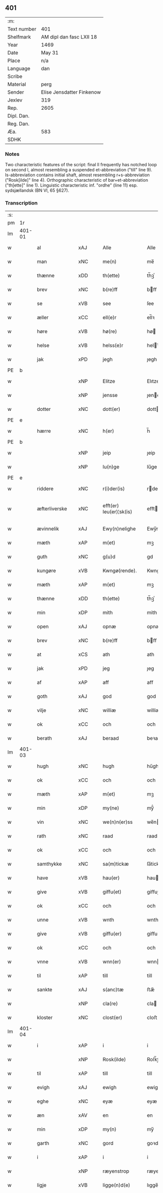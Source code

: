 ** 401
| :m:         |                           |
| Text number | 401                       |
| Shelfmark   | AM dipl dan fasc LXII 18  |
| Year        | 1469                      |
| Date        | May 31                    |
| Place       | n/a                       |
| Language    | dan                       |
| Scribe      |                           |
| Material    | perg                      |
| Sender      | Elise Jensdatter Finkenow |
| Jexlev      | 319                       |
| Rep.        | 2605                      |
| Dipl. Dan.  |                           |
| Reg. Dan.   |                           |
| Æa.         | 583                       |
| SDHK        |                           |

*** Notes
Two characteristic features of the script: final ll frequently has notched loop
on second l, almost resembling a suspended et-abbreviation ("till" line
9). Is-abbreviation contains initial shaft, almost resembling r+s-abbreviation
("Rosk[ilde]" line 4). Orthographic characteristic of bar+et-abbreviation
("th[ette]" line 1). Linguistic characteristic inf. "ordhe" (line 11)
esp. sydsjællandsk (BN VI, 65 §627).


*** Transcription
| :s: |        |                 |                |   |   |                         |              |   |   |   |        |     |   |   |   |               |
| pm  | 1r     |                 |                |   |   |                         |              |   |   |   |        |     |   |   |   |               |
| lm  | 401-01 |                 |                |   |   |                         |              |   |   |   |        |     |   |   |   |               |
| w   |        | al              | xAJ            |   |   | Alle                    | Alle         |   |   |   |        | dan |   |   |   |        401-01 |
| w   |        | man             | xNC            |   |   | me(n)                   | me̅           |   |   |   |        | dan |   |   |   |        401-01 |
| w   |        | thænne          | xDD            |   |   | th(ette)                | th̅ꝫͤ          |   |   |   |        | dan |   |   |   |        401-01 |
| w   |        | brev            | xNC            |   |   | b(re)ff                 | bﬀ          |   |   |   |        | dan |   |   |   |        401-01 |
| w   |        | se              | xVB            |   |   | see                     | ſee          |   |   |   |        | dan |   |   |   |        401-01 |
| w   |        | æller           | xCC            |   |   | ell(e)r                 | el̅lꝛ         |   |   |   |        | dan |   |   |   |        401-01 |
| w   |        | høre            | xVB            |   |   | hø(re)                  | hø          |   |   |   |        | dan |   |   |   |        401-01 |
| w   |        | helse           | xVB            |   |   | helss(e)r               | helꝛ̅        |   |   |   |        | dan |   |   |   |        401-01 |
| w   |        | jak             | xPD            |   |   | jegh                    | ȷegh         |   |   |   |        | dan |   |   |   |        401-01 |
| PE  | b      |                 |                |   |   |                         |              |   |   |   |        |     |   |   |   |               |
| w   |        |            | xNP            |   |   | Elitze                  | Elıtze       |   |   |   |        | dan |   |   |   |        401-01 |
| w   |        |            | xNP            |   |   | jensse                  | ȷene        |   |   |   |        | dan |   |   |   |        401-01 |
| w   |        | dotter          | xNC            |   |   | dott(er)                | dott        |   |   |   |        | dan |   |   |   |        401-01 |
| PE  | e      |                 |                |   |   |                         |              |   |   |   |        |     |   |   |   |               |
| w   |        | hærre             | xNC            |   |   | h(er)                   | h̅            |   |   |   |        | dan |   |   |   |        401-01 |
| PE  | b      |                 |                |   |   |                         |              |   |   |   |        |     |   |   |   |               |
| w   |        |              | xNP            |   |   | jeip                    | ȷeip         |   |   |   |        | dan |   |   |   |        401-01 |
| w   |        |             | xNP            |   |   | lu(n)ge                 | lu̅ge         |   |   |   |        | dan |   |   |   |        401-01 |
| PE  | e      |                 |                |   |   |                         |              |   |   |   |        |     |   |   |   |               |
| w   |        | riddere         | xNC            |   |   | r(i)der(is)             | rderꝭ       |   |   |   |        | dan |   |   |   |        401-01 |
| w   |        | æfterliverske | xNC            |   |   | efft(er) leu(er)¦sk(is) | eﬀtleu¦ſkꝭ |   |   |   |        | dan |   |   |   | 401-01—401-02 |
| w   |        | ævinnelik       | xAJ            |   |   | Ewy(n)nelighe           | Ewy̅nelighe   |   |   |   |        | dan |   |   |   |        401-02 |
| w   |        | mæth            | xAP            |   |   | m(et)                   | mꝫ           |   |   |   |        | dan |   |   |   |        401-02 |
| w   |        | guth            | xNC            |   |   | g(u)d                   | gd           |   |   |   |        | dan |   |   |   |        401-02 |
| w   |        | kungøre       | xVB            |   |   | Kwngø(rende).           | Kwngø.      |   |   |   | de-sup | dan |   |   |   |        401-02 |
| w   |        | mæth           | xAP             |   |   | m(et)                   | mꝫ           |   |   |   |        | dan |   |   |   |        401-02 |
| w   |        | thænne          | xDD            |   |   | th(ette)                | th̅ꝫͤ          |   |   |   |        | dan |   |   |   |        401-02 |
| w   |        | min             | xDP            |   |   | mith                    | mith         |   |   |   |        | dan |   |   |   |        401-02 |
| w   |        | open            | xAJ            |   |   | opnæ                    | opnæ         |   |   |   |        | dan |   |   |   |        401-02 |
| w   |        | brev            | xNC            |   |   | b(re)ff                 | bﬀ          |   |   |   |        | dan |   |   |   |        401-02 |
| w   |        | at              | xCS            |   |   | ath                     | ath          |   |   |   |        | dan |   |   |   |        401-02 |
| w   |        | jak             | xPD            |   |   | jeg                     | ȷeg          |   |   |   |        | dan |   |   |   |        401-02 |
| w   |        | af              | xAP            |   |   | aff                     | aﬀ           |   |   |   |        | dan |   |   |   |        401-02 |
| w   |        | goth            | xAJ            |   |   | god                     | god          |   |   |   |        | dan |   |   |   |        401-02 |
| w   |        | vilje           | xNC            |   |   | williæ                  | williæ       |   |   |   |        | dan |   |   |   |        401-02 |
| w   |        | ok              | xCC            |   |   | och                     | och          |   |   |   |        | dan |   |   |   |        401-02 |
| w   |        | berath          | xAJ          |   |   | beraad                  | beꝛaad       |   |   |   |        | dan |   |   |   |        401-02 |
| lm  | 401-03 |                 |                |   |   |                         |              |   |   |   |        |     |   |   |   |               |
| w   |        | hugh            | xNC            |   |   | hugh                    | hűgh         |   |   |   |        | dan |   |   |   |        401-03 |
| w   |        | ok              | xCC          |   |   | och                     | och          |   |   |   |        | dan |   |   |   |        401-03 |
| w   |        | mæth            | xAP            |   |   | m(et)                   | mꝫ           |   |   |   |        | dan |   |   |   |        401-03 |
| w   |        | min           | xDP          |   |   | my(ne)                  | my̅ͤ           |   |   |   |        | dan |   |   |   |        401-03 |
| w   |        | vin        | xNC          |   |   | we(n)n(er)ss            | we̅n        |   |   |   |        | dan |   |   |   |        401-03 |
| w   |        | rath            | xNC            |   |   | raad                    | raad         |   |   |   |        | dan |   |   |   |        401-03 |
| w   |        | ok              | xCC          |   |   | och                     | och          |   |   |   |        | dan |   |   |   |        401-03 |
| w   |        | samthykke        | xNC            |   |   | sa(m)tickæ              | ſa̅tickæ      |   |   |   |        | dan |   |   |   |        401-03 |
| w   |        | have            | xVB            |   |   | hau(er)                 | hau         |   |   |   |        | dan |   |   |   |        401-03 |
| w   |        | give            | xVB            |   |   | giffu(et)               | giﬀuꝫ        |   |   |   |        | dan |   |   |   |        401-03 |
| w   |        | ok              | xCC          |   |   | och                     | och          |   |   |   |        | dan |   |   |   |        401-03 |
| w   |        | unne             | xVB          |   |   | wnth                    | wnth         |   |   |   |        | dan |   |   |   |        401-03 |
| w   |        | give            | xVB            |   |   | giffu(er)               | giﬀu        |   |   |   |        | dan |   |   |   |        401-03 |
| w   |        | ok              | xCC          |   |   | och                     | och          |   |   |   |        | dan |   |   |   |        401-03 |
| w   |        | vnne            | xVB            |   |   | wnn(er)                 | wnn         |   |   |   |        | dan |   |   |   |        401-03 |
| w   |        | til             | xAP            |   |   | till                    | till         |   |   |   |        | dan |   |   |   |        401-03 |
| w   |        | sankte          | xAJ            |   |   | s(anc)tæ                | ﬅæ̅           |   |   |   |        | dan |   |   |   |        401-03 |
| w   |        |             | xNP            |   |   | cla(re)                 | cla         |   |   |   |        | dan |   |   |   |        401-03 |
| w   |        | kloster         | xNC            |   |   | clost(er)               | cloﬅ        |   |   |   |        | dan |   |   |   |        401-03 |
| lm  | 401-04 |                 |                |   |   |                         |              |   |   |   |        |     |   |   |   |               |
| w   |        | i               | xAP            |   |   | i                       | i            |   |   |   |        | dan |   |   |   |        401-04 |
| w   |        |          | xNP            |   |   | Rosk(ilde)              | Roſk̅ꝭ        |   |   |   |        | dan |   |   |   |        401-04 |
| w   |        | til             | xAP            |   |   | till                    | till         |   |   |   |        | dan |   |   |   |        401-04 |
| w   |        | evigh           | xAJ            |   |   | ewigh                   | ewigh        |   |   |   |        | dan |   |   |   |        401-04 |
| w   |        | eghe            | xNC            |   |   | eyæ                     | eyæ          |   |   |   |        | dan |   |   |   |        401-04 |
| w   |        | æn              | xAV            |   |   | en                      | en           |   |   |   |        | dan |   |   |   |        401-04 |
| w   |        | min         | xDP          |   |   | my(n)                   | my̅           |   |   |   |        | dan |   |   |   |        401-04 |
| w   |        | garth           | xNC            |   |   | gord                    | goꝛd         |   |   |   |        | dan |   |   |   |        401-04 |
| w   |        | i               | xAP           |   |   | i                       | i            |   |   |   |        | dan |   |   |   |        401-04 |
| w   |        |        | xNP           |   |   | ræyenstrop              | ræyenﬅrop    |   |   |   |        | dan |   |   |   |        401-04 |
| w   |        | ligje           | xVB            |   |   | ligge(n)d(e)            | lıgge̅       |   |   |   |        | dan |   |   |   |        401-04 |
| w   |        | i               | xAP           |   |   | i                       | i            |   |   |   |        | dan |   |   |   |        401-04 |
| PL  | b      |                 |                |   |   |                         |              |   |   |   |        |     |   |   |   |               |
| w   |        |       | xAJ           |   |   | gwnn(er)sløff           | gwnnſløﬀ    |   |   |   |        | dan |   |   |   |        401-04 |
| w   |        | sokn           | xNC          |   |   | songh                   | ſongh        |   |   |   |        | dan |   |   |   |        401-04 |
| PL  | e      |                 |                |   |   |                         |              |   |   |   |        |     |   |   |   |               |
| w   |        | i               | xAP            |   |   | i                       | i            |   |   |   |        | dan |   |   |   |        401-04 |
| PL  | b      |                 |                |   |   |                         |              |   |   |   |        |     |   |   |   |               |
| w   |        |       | xNP            |   |   | flackæb(er)gs           | flackæbg   |   |   |   |        | dan |   |   |   |        401-04 |
| w   |        |            | xNP           |   |   | h(eret)                 | h̅ꝭᷓ           |   |   |   |        | dan |   |   |   |        401-04 |
| PL  | e      |                 |                |   |   |                         |              |   |   |   |        |     |   |   |   |               |
| lm  | 401-05 |                 |                |   |   |                         |              |   |   |   |        |     |   |   |   |               |
| w   |        | ok              | xCC            |   |   | Och                     | Och          |   |   |   |        | dan |   |   |   |        401-05 |
| w   |        | give            | xVB            |   |   | giffu(er)               | giﬀu        |   |   |   |        | dan |   |   |   |        401-05 |
| w   |        | arlik           | xAJ            |   |   | arlighæ                 | aꝛlighæ      |   |   |   |        | dan |   |   |   |        401-05 |
| w   |        | til             | xAP            |   |   | til                     | til          |   |   |   |        | dan |   |   |   |        401-05 |
| w   |        | landgilde       | xNC            |   |   | landgillæ               | landgillæ    |   |   |   |        | dan |   |   |   |        401-05 |
| w   |        | i               | xAP          |   |   | i                       | i            |   |   |   |        | dan |   |   |   |        401-05 |
| w   |        | pund            | xNC            |   |   | p(u)nd                  | pn̅d          |   |   |   |        | dan |   |   |   |        401-05 |
| w   |        | bjug           | xNC            |   |   | bygh                    | bẏgh         |   |   |   |        | dan |   |   |   |        401-05 |
| w   |        | en              | xAT           |   |   | en                      | e           |   |   |   |        | dan |   |   |   |        401-05 |
| w   |        | ørtogh          | xNC            |   |   | ørtugh                  | øꝛtűgh       |   |   |   |        | dan |   |   |   |        401-05 |
| w   |        | rugh            | xNC            |   |   | rw                      | rw           |   |   |   |        | dan |   |   |   |        401-05 |
| w   |        | i               | xAP            |   |   | i                       | i            |   |   |   |        | dan |   |   |   |        401-05 |
| w   |        | lamb            | xNC            |   |   | laam                    | laam         |   |   |   |        | dan |   |   |   |        401-05 |
| w   |        | en              | xAT          |   |   | en                      | e           |   |   |   |        | dan |   |   |   |        401-05 |
| w   |        | gas            | xNC            |   |   | gooss                   | goo         |   |   |   |        | dan |   |   |   |        401-05 |
| w   |        |                | xNA         |   |   | ii                      | ii           |   |   |   |        | dan |   |   |   |        401-05 |
| w   |        | høne           | xNC          |   |   | høø⟨n⟩ss                | høø⟨n⟩      |   |   |   |        | dan |   |   |   |        401-05 |
| w   |        | ok              | xCC          |   |   | Och                     | Och          |   |   |   |        | dan |   |   |   |        401-05 |
| w   |        | svin            | xNC            |   |   | swyn                    | ſwẏn         |   |   |   |        | dan |   |   |   |        401-05 |
| lm  | 401-06 |                 |                |   |   |                         |              |   |   |   |        |     |   |   |   |               |
| w   |        | nar             | xCS         |   |   | nar                     | naꝛ          |   |   |   |        | dan |   |   |   |        401-06 |
| w   |        | sum             | xAV          |   |   | som                     | ſo          |   |   |   |        | dan |   |   |   |        401-06 |
| w   |        | alden            | xNC            |   |   | aldh(e)n                | aldh̅        |   |   |   |        | dan |   |   |   |        401-06 |
| w   |        | være            | xVB            |   |   | ær                      | æꝛ           |   |   |   |        | dan |   |   |   |        401-06 |
| p   |        | ,               | XX             |   |   | ,                       | ,            |   |   |   |        | dan |   |   |   |        401-06 |
| w   |        | ok              | xCC          |   |   | och                     | och          |   |   |   |        | dan |   |   |   |        401-06 |
| w   |        | arbejde         | xVB            |   |   | arbeydhe                | aꝛbeẏdhe     |   |   |   |        | dan |   |   |   |        401-06 |
| w   |        | um              | xAP            |   |   | om                      | o           |   |   |   |        | dan |   |   |   |        401-06 |
| w   |        | høst            | xNC            |   |   | høsth(e)n               | høﬅh̅        |   |   |   |        | dan |   |   |   |        401-06 |
| w   |        | ok              | xCC          |   |   | Och                     | Och          |   |   |   |        | dan |   |   |   |        401-06 |
| w   |        | mæth            | xAP            |   |   | m(et)                   | mꝫ           |   |   |   |        | dan |   |   |   |        401-06 |
| w   |        | al              | xAJ            |   |   | all                     | all          |   |   |   |        | dan |   |   |   |        401-06 |
| w   |        | fornævnd        | xAJ            |   |   | for(nefnde)             | foꝛ.ͩͤ         |   |   |   |        | dan |   |   |   |        401-06 |
| w   |        | goths           | xNC            |   |   | gotz                    | gotz         |   |   |   |        | dan |   |   |   |        401-06 |
| w   |        | tillægjelse     | xNC            |   |   | tillygælsse             | tillygæle   |   |   |   |        | dan |   |   |   |        401-06 |
| w   |        | skogh           | xNC            |   |   | skow                    | ſkow         |   |   |   |        | dan |   |   |   |        401-06 |
| w   |        | mark            | xNC            |   |   | m(ar)ck                 | mᷓck          |   |   |   |        | dan |   |   |   |        401-06 |
| w   |        | aker           | xNC        |   |   | agh(m)r                 | agh̅ꝛ         |   |   |   |        | dan |   |   |   |        401-06 |
| lm  | 401-07 |                 |                |   |   |                         |              |   |   |   |        |     |   |   |   |               |
| w   |        | æng             | xNC            |   |   | engh                    | engh         |   |   |   |        | dan |   |   |   |        401-07 |
| w   |        | vat             | xAJ            |   |   | woth                    | woth         |   |   |   |        | dan |   |   |   |        401-07 |
| w   |        | thyr            | xAJ            |   |   | tiwrth                  | tiwꝛth       |   |   |   |        | dan |   |   |   |        401-07 |
| w   |        | fægang         | xNC            |   |   | fææ gangh               | fææ gangh    |   |   |   |        | dan |   |   |   |        401-07 |
| w   |        | ok              | xCC            |   |   | och                     | och          |   |   |   |        | dan |   |   |   |        401-07 |
| w   |        | fiskevatn       | xNC            |   |   | fyske wanth             | fyſke wanth  |   |   |   |        | dan |   |   |   |        401-07 |
| w   |        | ænge            | xAV          |   |   | Jnth(et)                | Jnth̅ꝫ        |   |   |   |        | dan |   |   |   |        401-07 |
| w   |        | undentaken     | xAJ            |   |   | wnd(er) tagh(et)        | wnd tagh̅ꝫ   |   |   |   |        | dan |   |   |   |        401-07 |
| w   |        | ok              | xCC            |   |   | Och                     | Och          |   |   |   |        | dan |   |   |   |        401-07 |
| w   |        | mæth            | xAP            |   |   | m(et)                   | mꝫ           |   |   |   |        | dan |   |   |   |        401-07 |
| w   |        | al              | xAJ            |   |   | alle                    | alle         |   |   |   |        | dan |   |   |   |        401-07 |
| w   |        | thænne          | xDD            |   |   | the                     | the          |   |   |   |        | dan |   |   |   |        401-07 |
| w   |        | brev            | xNC            |   |   | b(re)ff                 | bﬀ          |   |   |   |        | dan |   |   |   |        401-07 |
| w   |        | sum             | xRP            |   |   | som                     | ſom          |   |   |   |        | dan |   |   |   |        401-07 |
| lm  | 401-08 |                 |                |   |   |                         |              |   |   |   |        |     |   |   |   |               |
| w   |        | thær            | xAV            |   |   | th(e)r                  | th̅ꝛ          |   |   |   |        | dan |   |   |   |        401-08 |
| w   |        | upa          | xAV         |   |   | wppa                    | wa          |   |   |   |        | dan |   |   |   |        401-08 |
| w   |        | lythe           | xVB            |   |   | lydhe                   | lẏdhe        |   |   |   |        | dan |   |   |   |        401-08 |
| w   |        | hvilik          | xPD            |   |   | huilken                 | huilken      |   |   |   |        | dan |   |   |   |        401-08 |
| w   |        | fornævnd        | xAJ            |   |   | for(nefde)              | foꝛ.ͩͤ         |   |   |   |        | dan |   |   |   |        401-08 |
| w   |        | garth           | xNC            |   |   | gord                    | goꝛd         |   |   |   |        | dan |   |   |   |        401-08 |
| w   |        | min           | xDP            |   |   | my(n)                   | my̅           |   |   |   |        | dan |   |   |   |        401-08 |
| w   |        | kær             | xAJ            |   |   | kæ(re)                  | kæ          |   |   |   |        | dan |   |   |   |        401-08 |
| w   |        | husbonde        | xNC            |   |   | husbondhe               | huſbondhe    |   |   |   |        | dan |   |   |   |        401-08 |
| w   |        | hærre           | xNC            |   |   | h(er)                   | h̅            |   |   |   |        | dan |   |   |   |        401-08 |
| PE  | b      |                 |                |   |   |                         |              |   |   |   |        |     |   |   |   |               |
| w   |        |              | xNP            |   |   | jeip                    | ȷeıp         |   |   |   |        | dan |   |   |   |        401-08 |
| w   |        |              | xNP            |   |   | lu(n)ghe                | lu̅ghe        |   |   |   |        | dan |   |   |   |        401-08 |
| PE  | e      |                 |                |   |   |                         |              |   |   |   |        |     |   |   |   |               |
| w   |        | guth            | xNC            |   |   | g(u)d                   | gd           |   |   |   |        | dan |   |   |   |        401-08 |
| w   |        | han             | xPD            |   |   | ha(n)s                  | ha̅          |   |   |   |        | dan |   |   |   |        401-08 |
| w   |        | sjal            | xNC            |   |   | siell                   | ſıell        |   |   |   |        | dan |   |   |   |        401-08 |
| w   |        | have            | xVB            |   |   | haue                    | haűe         |   |   |   |        | dan |   |   |   |        401-08 |
| lm  | 401-09 |                 |                |   |   |                         |              |   |   |   |        |     |   |   |   |               |
| w   |        | køpe         | xVB            |   |   | køppthe                 | køthe       |   |   |   |        | dan |   |   |   |        401-09 |
| w   |        | af              | xAP            |   |   | aff                     | aﬀ           |   |   |   |        | dan |   |   |   |        401-09 |
| PE  | b      |                 |                |   |   |                         |              |   |   |   |        |     |   |   |   |               |
| w   |        |            | xNP            |   |   | he(n)rick               | he̅rick       |   |   |   |        | dan |   |   |   |        401-09 |
| w   |        |        | xNP            |   |   | ost(re)dss(øn)          | oﬅdſ       |   |   |   |        | dan |   |   |   |        401-09 |
| PE  | e      |                 |                |   |   |                         |              |   |   |   |        |     |   |   |   |               |
| w   |        | ok              | xCC            |   |   | Och                     | Och          |   |   |   |        | dan |   |   |   |        401-09 |
| w   |        | thænne          | xDD            |   |   | th(en)n(e)              | th̅ͤ          |   |   |   |        | dan |   |   |   |        401-09 |
| w   |        | fornævnd        | xAJ            |   |   | for(nefnde)             | foꝛ.ͩͤ         |   |   |   |        | dan |   |   |   |        401-09 |
| w   |        | garth           | xNC            |   |   | gord                    | goꝛd         |   |   |   |        | dan |   |   |   |        401-09 |
| w   |        | give            | xVB            |   |   | giffu(er)               | giﬀu        |   |   |   |        | dan |   |   |   |        401-09 |
| w   |        | jak             | xPD            |   |   | jegh                    | jegh         |   |   |   |        | dan |   |   |   |        401-09 |
| w   |        | til             | xAP            |   |   | till                    | till         |   |   |   |        | dan |   |   |   |        401-09 |
| w   |        | fornævnd        | xAJ            |   |   | for(nefnde)             | foꝛ.ͩͤ         |   |   |   |        | dan |   |   |   |        401-09 |
| w   |        | kloster         | xNC            |   |   | clost(er)               | cloﬅ        |   |   |   |        | dan |   |   |   |        401-09 |
| w   |        | mæth            | xAP            |   |   | m(et)                   | mꝫ           |   |   |   |        | dan |   |   |   |        401-09 |
| w   |        | vælbyrthigh   | xAJ            |   |   | welb(ir)gh¦dwgh         | welbᷣgh¦dwgh  |   |   |   |        | dan |   |   |   | 401-09—401-10 |
| w   |        | jungfrue         | xNC            |   |   | jomff(rv)               | ȷomﬀͮ         |   |   |   |        | dan |   |   |   |        401-10 |
| PE  | b      |                 |                |   |   |                         |              |   |   |   |        |     |   |   |   |               |
| w   |        |              | xNP           |   |   | Boill                   | Boill        |   |   |   |        | dan |   |   |   |        401-10 |
| w   |        |           | xNP            |   |   | he(n)rickz              | he̅ꝛickz      |   |   |   |        | dan |   |   |   |        401-10 |
| w   |        | dotter          | xNC            |   |   | dott(er)                | dott        |   |   |   |        | dan |   |   |   |        401-10 |
| PE  | e      |                 |                |   |   |                         |              |   |   |   |        |     |   |   |   |               |
| w   |        | mæth            | xAP            |   |   | M(et)                   | Mꝫ           |   |   |   |        | dan |   |   |   |        401-10 |
| w   |        | vilkor           | xNC            |   |   | welkor                  | welkor       |   |   |   |        | dan |   |   |   |        401-10 |
| w   |        | sum             | xRP            |   |   | som                     | ſo          |   |   |   |        | dan |   |   |   |        401-10 |
| w   |        | æfter           | xAP            |   |   | efft(er)                | eﬀt         |   |   |   |        | dan |   |   |   |        401-10 |
| w   |        | stor            | xAJ            |   |   | stor                    | ﬅoꝛ          |   |   |   |        | dan |   |   |   |        401-10 |
| w   |        | sum             | xRP            |   |   | so(m)                   | ſo̅           |   |   |   |        | dan |   |   |   |        401-10 |
| w   |        | være            | xVB            |   |   | ær                      | æꝛ           |   |   |   |        | dan |   |   |   |        401-10 |
| w   |        | fyrst          | xAJ            |   |   | førsst                  | føꝛſst       |   |   |   |        | dan |   |   |   |        401-10 |
| w   |        | ok              | xCC            |   |   | och                     | och          |   |   |   |        | dan |   |   |   |        401-10 |
| w   |        | framme       | xAV            |   |   | fræ(m)m(er)sth          | fræ̅mﬅh      |   |   |   |        | dan |   |   |   |        401-10 |
| w   |        | at              | xCS            |   |   | Ath                     | Ath          |   |   |   |        | dan |   |   |   |        401-10 |
| lm  | 401-11 |                 |                |   |   |                         |              |   |   |   |        |     |   |   |   |               |
| w   |        | hvilik      | xPD            |   |   | huilke(n)               | huilke̅       |   |   |   |        | dan |   |   |   |        401-11 |
| w   |        | jungrue         | xNC            |   |   | jo(m)ff(rv)             | ȷo̅ﬀͮ          |   |   |   |        | dan |   |   |   |        401-11 |
| w   |        | sum             | xRP            |   |   | so(m)                   | ſo̅           |   |   |   |        | dan |   |   |   |        401-11 |
| w   |        | abbetisse       | xNC            |   |   | abb(atis)sa             | ab̅bſa        |   |   |   |        | lat |   |   |   |        401-11 |
| w   |        | være            | xVB            |   |   | ær                      | æꝛ           |   |   |   |        | dan |   |   |   |        401-11 |
| w   |        | æller           | xCC            |   |   | ell(e)r                 | el̅lꝛ         |   |   |   |        | dan |   |   |   |        401-11 |
| w   |        | orth             | xNC            |   |   | ordhe                   | oꝛdhe        |   |   |   |        | dan |   |   |   |        401-11 |
| w   |        | skule           | xVB            |   |   | skall                   | ſkall        |   |   |   |        | dan |   |   |   |        401-11 |
| w   |        | skule           | xVB            |   |   | Skulle                  | Skulle       |   |   |   |        | dan |   |   |   |        401-11 |
| w   |        | have            | xVB            |   |   | haue                    | haue         |   |   |   |        | dan |   |   |   |        401-11 |
| w   |        | sjalv           | xPD            |   |   | selffue                 | ſelﬀue       |   |   |   |        | dan |   |   |   |        401-11 |
| w   |        | fornævnd        | xAJ            |   |   | for(nefnde)             | foꝛ.ͩͤ         |   |   |   |        | dan |   |   |   |        401-11 |
| w   |        | goths           | xNC            |   |   | gotz                    | gotz         |   |   |   |        | dan |   |   |   |        401-11 |
| w   |        | i               | xAP            |   |   | i                       | i            |   |   |   |        | dan |   |   |   |        401-11 |
| w   |        | forsvar         | xNC            |   |   | forswar                 | foꝛſwaꝛ      |   |   |   |        | dan |   |   |   |        401-11 |
| w   |        | til             | xAP            |   |   | till                    | tıll         |   |   |   |        | dan |   |   |   |        401-11 |
| lm  | 401-12 |                 |                |   |   |                         |              |   |   |   |        |     |   |   |   |               |
| w   |        | thæn            | xAT            |   |   | the                     | the          |   |   |   |        | dan |   |   |   |        401-12 |
| w   |        | goth            | xAJ            |   |   | godhe                   | godhe        |   |   |   |        | dan |   |   |   |        401-12 |
| w   |        | jungfrue      | xNC            |   |   | jo(m)ffrwærs            | ȷo̅ﬀrwæꝛ     |   |   |   |        | dan |   |   |   |        401-12 |
| w   |        | nyt           | xNC            |   |   | nytthe                  | ẏtthe       |   |   |   |        | dan |   |   |   |        401-12 |
| w   |        | sum             | xRP            |   |   | so(m)                   | ſo̅           |   |   |   |        | dan |   |   |   |        401-12 |
| w   |        | i               | xAP          |   |   | i                       | i            |   |   |   |        | dan |   |   |   |        401-12 |
| w   |        | fornævnd        | xAJ            |   |   | for(nefnde)             | foꝛ.ͩͤ         |   |   |   |        | dan |   |   |   |        401-12 |
| w   |        | kloster         | xNC            |   |   | clost(er)               | cloﬅ        |   |   |   |        | dan |   |   |   |        401-12 |
| w   |        | være           | xVB          |   |   | ær(e)                   | ær          |   |   |   |        | dan |   |   |   |        401-12 |
| w   |        | ok              | xCC            |   |   | och                     | och          |   |   |   |        | dan |   |   |   |        401-12 |
| w   |        | æj              | xAV            |   |   | ey                      | ey           |   |   |   |        | dan |   |   |   |        401-12 |
| w   |        | noker           | xPD            |   |   | nogh(e)r                | nogh̅ꝛ        |   |   |   |        | dan |   |   |   |        401-12 |
| w   |        | foghet             | xNC            |   |   | fowed                   | fowed        |   |   |   |        | dan |   |   |   |        401-12 |
| w   |        | æller           | xCC            |   |   | ell(e)r                 | el̅lꝛ         |   |   |   |        | dan |   |   |   |        401-12 |
| w   |        |         | xNC            |   |   | æmbessmeen              | æmbemee    |   |   |   |        | dan |   |   |   |        401-12 |
| w   |        | sum             | xRP            |   |   | so(m)                   | ſo̅           |   |   |   |        | dan |   |   |   |        401-12 |
| lm  | 401-13 |                 |                |   |   |                         |              |   |   |   |        |     |   |   |   |               |
| w   |        | kloster         | xNC            |   |   | clost(er)               | cloﬅ        |   |   |   |        | dan |   |   |   |        401-13 |
| w   |        | have            | xVB            |   |   | haue                    | haue         |   |   |   |        | dan |   |   |   |        401-13 |
| w   |        | i               | xAP            |   |   | i                       | i            |   |   |   |        | dan |   |   |   |        401-13 |
| w   |        | forsvar         | xNC            |   |   | forswar                 | foꝛſwaꝛ      |   |   |   |        | dan |   |   |   |        401-13 |
| w   |        | sik            | xNP          |   |   | sygh                    | ſẏgh         |   |   |   |        | dan |   |   |   |        401-13 |
| w   |        | thær            | xAV            |   |   | th(e)r                  | th̅ꝛ          |   |   |   |        | dan |   |   |   |        401-13 |
| w   |        | noker           | xPD            |   |   | nogh(et)                | nogh̅ꝫ        |   |   |   |        | dan |   |   |   |        401-13 |
| w   |        | mæth            | xAP            |   |   | m(et)                   | mꝫ           |   |   |   |        | dan |   |   |   |        401-13 |
| w   |        | at              | xIM            |   |   | ath                     | ath          |   |   |   |        | dan |   |   |   |        401-13 |
| w   |        | bevare          | xVB            |   |   | bewar(e)                | bewar       |   |   |   |        | dan |   |   |   |        401-13 |
| w   |        | ok              | xCC            |   |   | Och                     | Och          |   |   |   |        | dan |   |   |   |        401-13 |
| w   |        | skule           | xVB            |   |   | skall                   | ſkall        |   |   |   |        | dan |   |   |   |        401-13 |
| w   |        | fornævnd        | xAJ            |   |   | for(nefnde)             | foꝛ.ͩͤ         |   |   |   |        | dan |   |   |   |        401-13 |
| PE  | b      |                 |                |   |   |                         |              |   |   |   |        |     |   |   |   |               |
| w   |        |              | xNP            |   |   | boill                   | boill        |   |   |   |        | dan |   |   |   |        401-13 |
| PE  | e      |                 |                |   |   |                         |              |   |   |   |        |     |   |   |   |               |
| w   |        | nyte      | xVB            |   |   | nydhe                   | nẏdhe        |   |   |   |        | dan |   |   |   |        401-13 |
| w   |        | thæn            | xAT            |   |   | th(e)n                  | th̅          |   |   |   |        | dan |   |   |   |        401-13 |
| w   |        | en           | xPD            |   |   | e(n)næ                  | e̅næ          |   |   |   |        | dan |   |   |   |        401-13 |
| lm  | 401-14 |                 |                |   |   |                         |              |   |   |   |        |     |   |   |   |               |
| w   |        | ørtogh          | xNC            |   |   | ørtwgh                  | øꝛtwgh       |   |   |   |        | dan |   |   |   |        401-14 |
| w   |        | korn            | xNC            |   |   | korn                    | koꝛ         |   |   |   |        | dan |   |   |   |        401-14 |
| w   |        | sva             | xAV            |   |   | saa                     | ſaa          |   |   |   |        | dan |   |   |   |        401-14 |
| w   |        | længe           | xAV            |   |   | lenghe                  | lenghe       |   |   |   |        | dan |   |   |   |        401-14 |
| w   |        | sum             | xAV            |   |   | som                     | ſom          |   |   |   |        | dan |   |   |   |        401-14 |
| w   |        | hun             | xPD            |   |   | hwn                     | hwn          |   |   |   |        | dan |   |   |   |        401-14 |
| w   |        | live            | xVB            |   |   | leffu(er)               | leﬀu        |   |   |   |        | dan |   |   |   |        401-14 |
| w   |        | thi             | xAV            |   |   | Thy                     | Thẏ          |   |   |   |        | dan |   |   |   |        401-14 |
| w   |        | tilbinde        | xVB            |   |   | tilbyndh(e)r            | tilbẏndh̅ꝛ    |   |   |   |        | dan |   |   |   |        401-14 |
| w   |        | jak             | xPD            |   |   | jegh                    | ȷegh         |   |   |   |        | dan |   |   |   |        401-14 |
| w   |        | jak             | xPD            |   |   | megh                    | megh         |   |   |   |        | dan |   |   |   |        401-14 |
| w   |        | ok              | xCC            |   |   | och                     | och          |   |   |   |        | dan |   |   |   |        401-14 |
| w   |        | min             | xDP            |   |   | my(ne)                  | my̅ͤ           |   |   |   |        | dan |   |   |   |        401-14 |
| w   |        | arving          | xNC            |   |   | arwy(n)ghæ              | aꝛwy̅ghæ      |   |   |   |        | dan |   |   |   |        401-14 |
| w   |        | at              | xIM            |   |   | at                      | at           |   |   |   |        | dan |   |   |   |        401-14 |
| lm  | 401-15 |                 |                |   |   |                         |              |   |   |   |        |     |   |   |   |               |
| w   |        | fri             | xVB            |   |   | fry                     | frẏ          |   |   |   |        | dan |   |   |   |        401-15 |
| w   |        | ok              | xCC            |   |   | och                     | och          |   |   |   |        | dan |   |   |   |        401-15 |
| w   |        | hemle           | xVB          |   |   | hymle                   | hẏmle        |   |   |   |        | dan |   |   |   |        401-15 |
| w   |        | ok              | xCC            |   |   | och                     | och          |   |   |   |        | dan |   |   |   |        401-15 |
| w   |        | til             | xAV            |   |   | til                     | til          |   |   |   |        | dan |   |   |   |        401-15 |
| w   |        | at              | xIM            |   |   | at                      | at           |   |   |   |        | dan |   |   |   |        401-15 |
| w   |        | sta             | xVB            |   |   | staa                    | ﬅaa          |   |   |   |        | dan |   |   |   |        401-15 |
| w   |        | fornævnd        | xAJ            |   |   | for(nefnde)             | foꝛͩͤ          |   |   |   |        | dan |   |   |   |        401-15 |
| w   |        | goths           | xNC            |   |   | gotz                    | gotz         |   |   |   |        | dan |   |   |   |        401-15 |
| w   |        | til             | xAP            |   |   | till                    | till         |   |   |   |        | dan |   |   |   |        401-15 |
| w   |        | fornævnd        | xAJ            |   |   | for(nefnde)             | foꝛ.ͩͤ         |   |   |   |        | dan |   |   |   |        401-15 |
| w   |        |                 | xNP            |   |   | cla(re)                 | cla         |   |   |   |        | dan |   |   |   |        401-15 |
| w   |        | kloster         | xNC            |   |   | clost(er)               | cloﬅ        |   |   |   |        | dan |   |   |   |        401-15 |
| w   |        | til             | xAP            |   |   | till                    | tıll         |   |   |   |        | dan |   |   |   |        401-15 |
| w   |        | ævinnelik        | xPD            |   |   | ew(er)delig             | ewdelig     |   |   |   |        | dan |   |   |   |        401-15 |
| w   |        | eghe            | xNC            |   |   | eyæ                     | eyæ          |   |   |   |        | dan |   |   |   |        401-15 |
| w   |        | eghe+skule      | xVB            |   |   | eyæskulle(n)d(e)        | eyæſkul̅le   |   |   |   |        | dan |   |   |   |        401-15 |
| lm  | 401-16 |                 |                |   |   |                         |              |   |   |   |        |     |   |   |   |               |
| w   |        | til             | xAP            |   |   | Till                    | Tıll         |   |   |   |        | dan |   |   |   |        401-16 |
| w   |        | ytermere        | xAJ            |   |   | ydh(e)rme(re)           | ydh̅ꝛme      |   |   |   |        | dan |   |   |   |        401-16 |
| w   |        | forvaring       | xNC            |   |   | forwa(ri)ngh            | foꝛwangh    |   |   |   |        | dan |   |   |   |        401-16 |
| w   |        | ok              | xCC            |   |   | och                     | och          |   |   |   |        | dan |   |   |   |        401-16 |
| w   |        | vitnesbyrth    | xNC            |   |   | witni(n)gz bird         | witni̅gz bird |   |   |   |        | dan |   |   |   |        401-16 |
| w   |        | hær             | xAV            |   |   | h(er)                   | h̅            |   |   |   |        | dan |   |   |   |        401-16 |
| w   |        | um              | xAV            |   |   | om                      | om           |   |   |   |        | dan |   |   |   |        401-16 |
| w   |        | hængje          | xVB            |   |   | he(n)gh(e)r             | he̅gh̅ꝛ        |   |   |   |        | dan |   |   |   |        401-16 |
| w   |        | jak             | xPD            |   |   | jeg                     | jeg          |   |   |   |        | dan |   |   |   |        401-16 |
| w   |        | min             | xDP            |   |   | mith                    | mith         |   |   |   |        | dan |   |   |   |        401-16 |
| w   |        | insighle        | xNC            |   |   | Insyllæ                 | Inſẏllæ      |   |   |   |        | dan |   |   |   |        401-16 |
| w   |        | næthen          | xAP            |   |   | nedh(e)n                | nedh̅        |   |   |   |        | dan |   |   |   |        401-16 |
| w   |        | thænne          | xDD            |   |   | th(ette)                | th̅ꝫͤ          |   |   |   |        | dan |   |   |   |        401-16 |
| w   |        | brev            | xNC            |   |   | b(re)ff                 | bﬀ          |   |   |   |        | dan |   |   |   |        401-16 |
| lm  | 401-17 |                 |                |   |   |                         |              |   |   |   |        |     |   |   |   |               |
| w   |        | mæth            | xAP            |   |   | m(et)                   | mꝫ           |   |   |   |        | dan |   |   |   |        401-17 |
| w   |        | flere           | xAJ            |   |   | fle(re)                 | fle         |   |   |   |        | dan |   |   |   |        401-17 |
| w   |        | goth            | xAJ            |   |   | godhe                   | godhe        |   |   |   |        | dan |   |   |   |        401-17 |
| w   |        | man             | xNC            |   |   | mena                    | menz         |   |   |   |        | dan |   |   |   |        401-17 |
| w   |        | sum             | xRP            |   |   | som                     | ſom          |   |   |   |        | dan |   |   |   |        401-17 |
| w   |        | være            | xVB            |   |   | ær                      | ær           |   |   |   |        | dan |   |   |   |        401-17 |
| w   |        | doktor          | xNC            |   |   | Doctar                  | Doctaꝛ       |   |   |   |        | dan |   |   |   |        401-17 |
| PE  | b      |                 |                |   |   |                         |              |   |   |   |        |     |   |   |   |               |
| w   |        |                 | xNP            |   |   | c(ri)stoff(er)          | cﬅoﬀ       |   |   |   |        | dan |   |   |   |        401-17 |
| PE  | e      |                 |                |   |   |                         |              |   |   |   |        |     |   |   |   |               |
| w   |        | provest        | xNC            |   |   | prowesth                | pꝛoweﬅh      |   |   |   |        | dan |   |   |   |        401-17 |
| w   |        | i               | xAP            |   |   | i                       | i            |   |   |   |        | dan |   |   |   |        401-17 |
| w   |        |                 | xNP            |   |   | rosk(ilde)              | roſ̅kꝭ        |   |   |   |        | dan |   |   |   |        401-17 |
| w   |        | hærre           | xNC            |   |   | h(er)                   | h̅            |   |   |   |        | dan |   |   |   |        401-17 |
| PE  | b      |                 |                |   |   |                         |              |   |   |   |        |     |   |   |   |               |
| w   |        |                 | xNP            |   |   | olleff                  | olleﬀ        |   |   |   |        | dan |   |   |   |        401-17 |
| w   |        |                 | xNP            |   |   | lw(n)ghe                | lw̅ghe        |   |   |   |        | dan |   |   |   |        401-17 |
| PE  | e      |                 |                |   |   |                         |              |   |   |   |        |     |   |   |   |               |
| w   |        | riddere         | xNC            |   |   | r(i)de(r)               | rde        |   |   |   |        | dan |   |   |   |        401-17 |
| PE  | b      |                 |                |   |   |                         |              |   |   |   |        |     |   |   |   |               |
| w   |        |                 | xNP            |   |   | he(n)¦rick              | he̅¦rick      |   |   |   |        | dan |   |   |   | 401-17—401-18 |
| w   |        |                 | xNP            |   |   | daa                     | daa          |   |   |   |        | dan |   |   |   |        401-18 |
| PE  | e      |                 |                |   |   |                         |              |   |   |   |        |     |   |   |   |               |
| w   |        | i               | xAP            |   |   | i                       | i            |   |   |   |        | dan |   |   |   |        401-18 |
| PL  | b      |                 |                |   |   |                         |              |   |   |   |        |     |   |   |   |               |
| w   |        |                 | xNP            |   |   | kelstrop                | kelﬅꝛop      |   |   |   |        | dan |   |   |   |        401-18 |
| PL  | e      |                 |                |   |   |                         |              |   |   |   |        |     |   |   |   |               |
| p   |        | .               | XX             |   |   | .                       | .            |   |   |   |        | dan |   |   |   |        401-18 |
| PE  | b      |                 |                |   |   |                         |              |   |   |   |        |     |   |   |   |               |
| w   |        |                 | xNP            |   |   | Boo                     | Boo          |   |   |   |        | dan |   |   |   |        401-18 |
| w   |        |                 | xNP            |   |   | jenss(øn)               | ȷenſ        |   |   |   |        | dan |   |   |   |        401-18 |
| PE  | e      |                 |                |   |   |                         |              |   |   |   |        |     |   |   |   |               |
| w   |        | burghemæstere     | xNC            |   |   | b(ur)gemeste(r)         | bᷣgemeﬅe     |   |   |   |        | dan |   |   |   |        401-18 |
| w   |        | i               | xAP            |   |   | i                       | i            |   |   |   |        | dan |   |   |   |        401-18 |
| w   |        |                 | xNP            |   |   | rosk(ilde)              | roſ̅kꝭ        |   |   |   |        | dan |   |   |   |        401-18 |
| PE  | b      |                 |                |   |   |                         |              |   |   |   |        |     |   |   |   |               |
| w   |        |                 | xNP            |   |   | hen(ri)ck               | henck       |   |   |   |        | dan |   |   |   |        401-18 |
| w   |        |                 | xNP            |   |   | boenskill               | boenſkıll    |   |   |   |        | dan |   |   |   |        401-18 |
| PE  | e      |                 |                |   |   |                         |              |   |   |   |        |     |   |   |   |               |
| w   |        | burghemæstere     | xNC            |   |   | b(rr)gemeste(r)         | bᷣgemeﬅe     |   |   |   |        | dan |   |   |   |        401-18 |
| w   |        | i               | xAP            |   |   | i                       | i            |   |   |   |        | dan |   |   |   |        401-18 |
| w   |        | same      | xAJ            |   |   | sa(m)me                 | ſa̅me         |   |   |   |        | dan |   |   |   |        401-18 |
| lm  | 401-19 |                 |                |   |   |                         |              |   |   |   |        |     |   |   |   |               |
| w   |        | stath           | xNC            |   |   | stedh                   | ﬅedh         |   |   |   |        | dan |   |   |   |        401-19 |
| w   |        | datum           | lat            |   |   | Dat(um)                 | Datͫ          |   |   |   |        | lat |   |   |   |        401-19 |
| w   |        | anno            | lat            |   |   | Anno                    | Anno         |   |   |   |        | lat |   |   |   |        401-19 |
| w   |        | domini          | lat            |   |   | d(omi)ni                | dn̅ı          |   |   |   |        | lat |   |   |   |        401-19 |
| n   |        | mº              | lat            |   |   | mº                      | º           |   |   |   |        | lat |   |   |   |        401-19 |
| n   |        | cdº             | lat            |   |   | cdº                     | cdº          |   |   |   |        | lat |   |   |   |        401-19 |
| n   |        | lxº             | lat            |   |   | lxº                     | lxº          |   |   |   |        | lat |   |   |   |        401-19 |
| w   |        | nono            | lat            |   |   | nono                    | nono         |   |   |   |        | lat |   |   |   |        401-19 |
| w   |        | jpso            | lat            |   |   | jp(s)o                  | ȷpo̅          |   |   |   |        | lat |   |   |   |        401-19 |
| w   |        | die             | lat            |   |   | die                     | die          |   |   |   |        | lat |   |   |   |        401-19 |
| w   |        | vigilia         | lat            |   |   | vigi(lia)               | vigiͣ         |   |   |   |        | lat |   |   |   |        401-19 |
| w   |        | corporis        | lat            |   |   | cor(poris)              | coꝛꝭ         |   |   |   |        | lat |   |   |   |        401-19 |
| w   |        | christi         | lat            |   |   | (christi)               | x           |   |   |   |        | lat |   |   |   |        401-19 |
| :e: |        |                 |                |   |   |                         |              |   |   |   |        |     |   |   |   |               |


